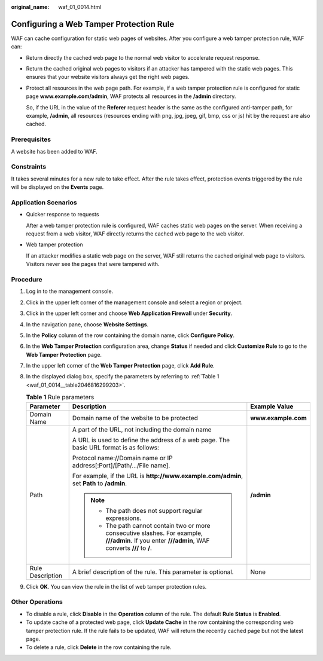 :original_name: waf_01_0014.html

.. _waf_01_0014:

Configuring a Web Tamper Protection Rule
========================================

WAF can cache configuration for static web pages of websites. After you configure a web tamper protection rule, WAF can:

-  Return directly the cached web page to the normal web visitor to accelerate request response.

-  Return the cached original web pages to visitors if an attacker has tampered with the static web pages. This ensures that your website visitors always get the right web pages.

-  Protect all resources in the web page path. For example, if a web tamper protection rule is configured for static page **www.example.com/admin**, WAF protects all resources in the **/admin** directory.

   So, if the URL in the value of the **Referer** request header is the same as the configured anti-tamper path, for example, **/admin**, all resources (resources ending with png, jpg, jpeg, gif, bmp, css or js) hit by the request are also cached.

Prerequisites
-------------

A website has been added to WAF.

Constraints
-----------

It takes several minutes for a new rule to take effect. After the rule takes effect, protection events triggered by the rule will be displayed on the **Events** page.

Application Scenarios
---------------------

-  Quicker response to requests

   After a web tamper protection rule is configured, WAF caches static web pages on the server. When receiving a request from a web visitor, WAF directly returns the cached web page to the web visitor.

-  Web tamper protection

   If an attacker modifies a static web page on the server, WAF still returns the cached original web page to visitors. Visitors never see the pages that were tampered with.

Procedure
---------

#. Log in to the management console.

#. Click |image1| in the upper left corner of the management console and select a region or project.

#. Click |image2| in the upper left corner and choose **Web Application Firewall** under **Security**.

#. In the navigation pane, choose **Website Settings**.

#. In the **Policy** column of the row containing the domain name, click **Configure Policy**.

#. In the **Web Tamper Protection** configuration area, change **Status** if needed and click **Customize Rule** to go to the **Web Tamper Protection** page.

#. In the upper left corner of the **Web Tamper Protection** page, click **Add Rule**.

#. In the displayed dialog box, specify the parameters by referring to :ref:`Table 1 <waf_01_0014__table2046816299203>`.

   .. _waf_01_0014__table2046816299203:

   .. table:: **Table 1** Rule parameters

      +-----------------------+-----------------------------------------------------------------------------------------------------------------------------------------------------+-----------------------+
      | Parameter             | Description                                                                                                                                         | Example Value         |
      +=======================+=====================================================================================================================================================+=======================+
      | Domain Name           | Domain name of the website to be protected                                                                                                          | **www.example.com**   |
      +-----------------------+-----------------------------------------------------------------------------------------------------------------------------------------------------+-----------------------+
      | Path                  | A part of the URL, not including the domain name                                                                                                    | **/admin**            |
      |                       |                                                                                                                                                     |                       |
      |                       | A URL is used to define the address of a web page. The basic URL format is as follows:                                                              |                       |
      |                       |                                                                                                                                                     |                       |
      |                       | Protocol name://Domain name or IP address[:Port]/[Path/.../File name].                                                                              |                       |
      |                       |                                                                                                                                                     |                       |
      |                       | For example, if the URL is **http://www.example.com/admin**, set **Path** to **/admin**.                                                            |                       |
      |                       |                                                                                                                                                     |                       |
      |                       | .. note::                                                                                                                                           |                       |
      |                       |                                                                                                                                                     |                       |
      |                       |    -  The path does not support regular expressions.                                                                                                |                       |
      |                       |    -  The path cannot contain two or more consecutive slashes. For example, **///admin**. If you enter **///admin**, WAF converts **///** to **/**. |                       |
      +-----------------------+-----------------------------------------------------------------------------------------------------------------------------------------------------+-----------------------+
      | Rule Description      | A brief description of the rule. This parameter is optional.                                                                                        | None                  |
      +-----------------------+-----------------------------------------------------------------------------------------------------------------------------------------------------+-----------------------+

#. Click **OK**. You can view the rule in the list of web tamper protection rules.

Other Operations
----------------

-  To disable a rule, click **Disable** in the **Operation** column of the rule. The default **Rule Status** is **Enabled**.
-  To update cache of a protected web page, click **Update Cache** in the row containing the corresponding web tamper protection rule. If the rule fails to be updated, WAF will return the recently cached page but not the latest page.
-  To delete a rule, click **Delete** in the row containing the rule.

.. |image1| image:: /_static/images/en-us_image_0210924450.jpg
.. |image2| image:: /_static/images/en-us_image_0000001074398929.png
